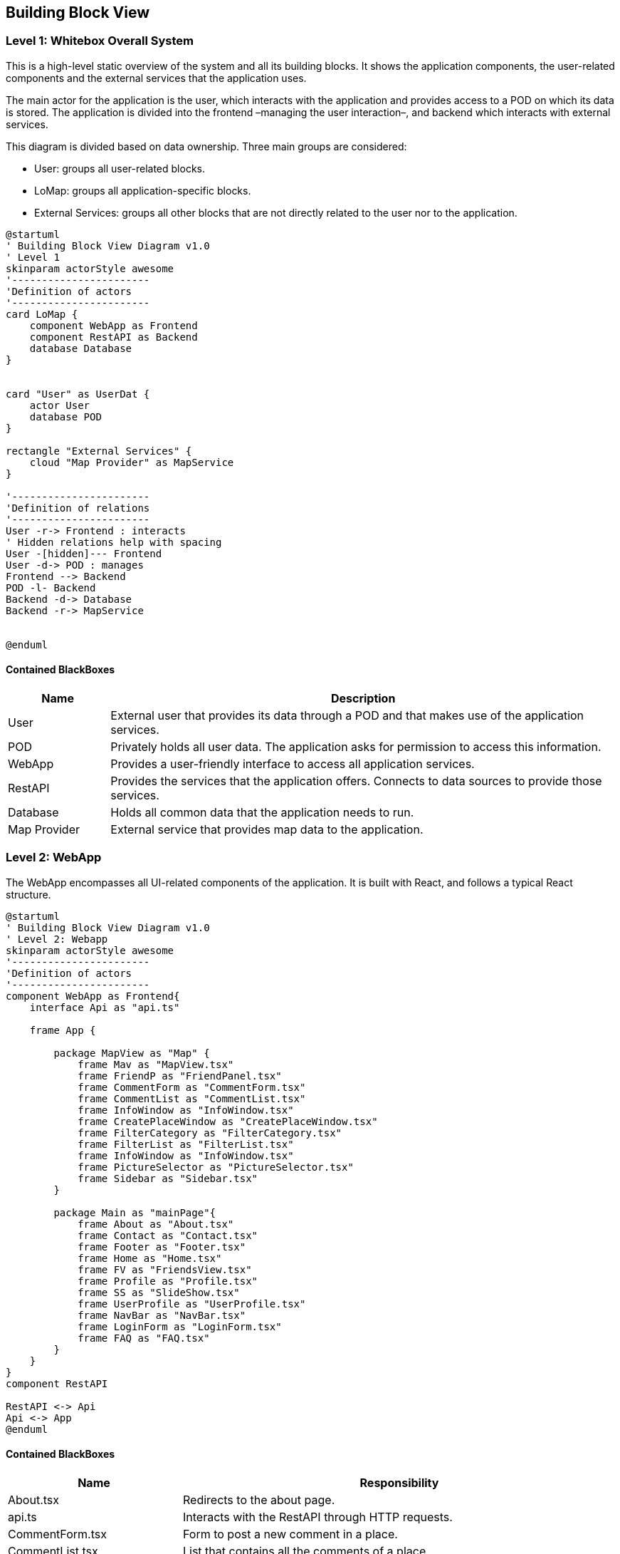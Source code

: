 [[section-building-block-view]]

== Building Block View

=== Level 1: Whitebox Overall System

This is a high-level static overview of the system and all its building blocks. It shows the application components, the user-related components and the external services that the application uses.

The main actor for the application is the user, which interacts with the application and provides access to a POD on which its data is stored. The application is divided into the frontend –managing the user interaction–, and backend which interacts with external services.

This diagram is divided based on data ownership. Three main groups are considered:

- User: groups all user-related blocks.
- LoMap: groups all application-specific blocks.
- External Services: groups all other blocks that are not directly related to the user nor to the application.

[plantuml, "Building Block View", svg]
----
@startuml
' Building Block View Diagram v1.0
' Level 1
skinparam actorStyle awesome
'-----------------------
'Definition of actors
'-----------------------
card LoMap {
    component WebApp as Frontend
    component RestAPI as Backend
    database Database
}


card "User" as UserDat {
    actor User
    database POD
}

rectangle "External Services" {
    cloud "Map Provider" as MapService
}

'-----------------------
'Definition of relations
'-----------------------
User -r-> Frontend : interacts
' Hidden relations help with spacing
User -[hidden]--- Frontend
User -d-> POD : manages
Frontend --> Backend
POD -l- Backend
Backend -d-> Database
Backend -r-> MapService


@enduml
----

==== Contained BlackBoxes
[options="header", cols = "1, 5"]
|===========================================================================================================
| Name            | Description                                                                                      
| User            | External user that provides its data through a POD and that makes use of the application services.
| POD             | Privately holds all user data. The application asks for permission to access this information.
| WebApp          | Provides a user-friendly interface to access all application services.
| RestAPI         | Provides the services that the application offers. Connects to data sources to provide those services.
| Database        | Holds all common data that the application needs to run.
| Map Provider    | External service that provides map data to the application.
|===========================================================================================================

=== Level 2: WebApp
The WebApp encompasses all UI-related components of the application. It is built with React, and follows a typical React structure.

[plantuml, "Building Block View - Level 2 WebApp", svg]
----
@startuml
' Building Block View Diagram v1.0
' Level 2: Webapp
skinparam actorStyle awesome
'-----------------------
'Definition of actors
'-----------------------
component WebApp as Frontend{
    interface Api as "api.ts"

    frame App {

        package MapView as "Map" {
            frame Mav as "MapView.tsx"
            frame FriendP as "FriendPanel.tsx"
            frame CommentForm as "CommentForm.tsx"
            frame CommentList as "CommentList.tsx"
            frame InfoWindow as "InfoWindow.tsx"
            frame CreatePlaceWindow as "CreatePlaceWindow.tsx"
            frame FilterCategory as "FilterCategory.tsx"
            frame FilterList as "FilterList.tsx"
            frame InfoWindow as "InfoWindow.tsx"
            frame PictureSelector as "PictureSelector.tsx"
            frame Sidebar as "Sidebar.tsx"
        }

        package Main as "mainPage"{
            frame About as "About.tsx"
            frame Contact as "Contact.tsx"
            frame Footer as "Footer.tsx"
            frame Home as "Home.tsx"
            frame FV as "FriendsView.tsx"
            frame Profile as "Profile.tsx"
            frame SS as "SlideShow.tsx"
            frame UserProfile as "UserProfile.tsx"
            frame NavBar as "NavBar.tsx"
            frame LoginForm as "LoginForm.tsx"
            frame FAQ as "FAQ.tsx"
        }
    }
}
component RestAPI

RestAPI <-> Api
Api <-> App
@enduml
----

==== Contained BlackBoxes
[options="header", cols = "2, 5"]
|===
| Name            | Responsibility
| About.tsx | Redirects to the about page.
| api.ts | Interacts with the RestAPI through HTTP requests.
| CommentForm.tsx | Form to post a new comment in a place.
| CommentList.tsx | List that contains all the comments of a place.
| Contact.tsx | Redirects to the contact information page.
| CreatePlaceWindow.tsx | Window for the creation of a new place.
| FilterCategory.tsx | Strip holding the filters of the application.
| Footer.tsx | Contains the links to the About and Contact pages.
| FriendPanel.tsx | Small panel that holds your friends.
| FriendsView.tsx | Friend management page.
| Home.tsx | Presents the application and its features.
| InfoWindow.tsx | Holds the information of a place.
| LoginForm.tsx | Offers the option to log in with an Identity Provider.
| MapView.tsx | Main component of the page itself. Contains the most important components of the frontend.
| NavBar.tsx | Tops the main view of the page, and offers log in and logout options.
| PictureSelector.tsx | Allows users to select an image to upload.
| Profile.tsx | Shows your profile.
| Sidebar.tsx | Contains all pop-down menus of the map.
| SlideShow.tsx | Used to hold several images as a carousel.
| UserProfile.tsx | Shows the name and webId of the current user logged in.
|===


==== Level 2: RestAPI
The RestAPI block, also called LoMapCore, encompasses all business-logic components, as well as data-source management and interaction with other services. It is in charge of managing the storage of data, the interaction with the PODs and the enforcement of all business rules.

[plantuml, "Building Block View - Level 2 RestAPI", svg]
----
@startuml
' Building Block View Diagram v1.0
' Level 2: RestAPI
skinparam actorStyle awesome
'-----------------------
'Definition of actors
'-----------------------
component RestAPI as Backend{

    component PodAccess {
                artifact EntityParser as "EntityParser.ts"
                artifact PodDataManager as "PodDataManager.ts"
                artifact PodManager as "PodManager.ts"
                artifact PodSessionManager as "PodSessionManager.ts"
                artifact RDFCreator as "RDFCreator.ts"
                artifact PermissionManager as "PermissionManager.ts"
                component PermissionManagement {
                    artifact FriendPermission as "FriendPermission.ts"
                    artifact Permission as "Permission.ts"
                    artifact PublicPermission as "PublicPermission.ts"
                    artifact PrivatePermission as "PrivatePermission.ts"
                }
    }

    component Domain {
        file Entities
        file Dtos
    }

    component Repositories {
        artifact CommentRepo as "commentRepository.ts"
        artifact PictureRepo as "pictureRepository.ts"
        artifact PlaceRepo as "placeRepository.ts"
        artifact ScoreRepo as "scoreRepository.ts"
        artifact UserRepo as "userRepository.ts"

    }

    component Services {
        artifact CommentService as "commentService.ts"
        artifact PictureService as "pictureService.ts"
        artifact PlaceService as "placeService.ts"
        artifact ScoreService as "scoreService.ts"
        artifact UserService as "userService.ts"
    }

    component Controllers {
        collections CommentController as "comments.ts"
        collections PictureController as "pictures.ts"
        collections PlaceController as "places.ts"
        collections ScoreController as "scores.ts"
        collections UserController as "users.ts"
    }
}

database Database
database POD

component WebApp

'-----------------------
'Definition of relations
'-----------------------
Controllers <-l-> WebApp

PictureRepo -[hidden]r-> PodAccess
Repositories <--d--> Database
Repositories <-u-> PodAccess
PodAccess <-d-> POD

CommentController -[hidden]- PictureController
PictureController -[hidden]- PlaceController
PlaceController -[hidden]- ScoreController
ScoreController -[hidden]- UserController

CommentRepo -[hidden]- PictureRepo
PictureRepo -[hidden]- PlaceRepo
PlaceRepo -[hidden]- ScoreRepo
ScoreRepo -[hidden]- UserRepo

CommentService -[hidden]- PictureService
PictureService -[hidden]- PlaceService
PlaceService -[hidden]- ScoreService
ScoreService -[hidden]- UserService

CommentService -> CommentRepo
PictureService -> PictureRepo
PlaceService -> PlaceRepo
ScoreService -> ScoreRepo
UserService -> UserRepo

CommentController -> CommentService
PictureController -> PictureService
PlaceController -> PlaceService
ScoreController -> ScoreService
UserController -> UserService

PodAccess -[hidden]d-- Domain

@enduml
----

==== Contained BlackBoxes
[options="header"]
|===
| Name            | Responsibility
| WebApp   | Frontend of the application.
| Domain   | Holds all entities and DTOs used across the application to communicate modules.
| Controllers   | Declare the endpoints of the RestAPI and make use of the services to provide the functionality.
| Services   | Manage all business rules of the application, and use the repositories to persist said data.
| Repositories   | Handle the storage of the data provided by the services. They interact with the database dn with the PodAccess.
| PodAccess   | In charge of handling POD accesses, authentication and data fetching.
| PermissionManagement   | Handles the required permissions to access POD data.
|===

==== Database
The Database holds linked data for the application. This data is in charge of linking entities with each other, to avoid repeated access to PODs to search for these pieces of metadata. An example of a piece of data stored in the DB could be as simple as a pair of internal IDs, that link a comment with its corresponding place.

Then, you could search for the ID of a place to retrieve all associated comments without going through several PODs to discover if they hold any useful information.

In the following diagrams, a schema of the data stored in the database and a possible snapshot are represented. It must be noted that, as the database is documental, the class diagram is not a direct representation of the internal structure of the data stored; but rather a schema of what is stored. A more realistic representation is the object diagram below.

[plantuml, "Database Schema", svg]
----
@startuml
' Database Schema Diagram v1.0
skinparam actorStyle awesome
'-----------------------
'Definition of actors
'-----------------------
class Comment {
    -_id : ObjectId
    +comment : string
    +place : string
    +webId : string
    +visibility : string
}

class Friend{
    -_id : ObjectId
    +requester : string
    +requestee : string
}

class Picture{
    -_id : ObjectId
    +picture : string
    +place : string
    +webId : string
    +visibility : string
}

class PublicUser{
    -_id : ObjectId
    +user : string
}

class Score{
    -_id : ObjectId
    +score : string
    +place : string
    +webId : string
    +visibility : string
}
@enduml
----

[plantuml, "Database Snapshot", svg]
----
@startuml
' Database Snapshot Diagram v1.0
skinparam actorStyle awesome
'-----------------------
'Definition of actors
'-----------------------
object Comment {
    -_id = ObjectId('64303996ce8fbc867cf72479')
    +comment = 'ead40f95-867a-47d2-ace3-9d5bd764398d'
    +place = '09cbdba9-47eb-487c-a402-72bb5d2a877f'
    +webId = 'https://alice.inrupt.net/'
    +visibility = 'PUBLIC'
}

object Friend{
    -_id = ObjectId('644d37ff7efd719dd6ce8dd2')
    +requester = 'https://alice.solidcommunity.net/'
    +requestee = 'https://bob.solidcommunity.net/'
}

object Picture{
    -_id = ObjectId('6430875c9f7e894ba5e62ba7')
    +picture = '1f2f5b8a-351d-4aa8-b3a6-702ed7e160c7'
    +place = '8ec5a292-3c91-43c9-80ea-a88655ea1e96'
    +webId = 'https://bob.inrupt.net/'
    +visibility = 'PRIVATE'
}

object PublicUser{
    -_id = ObjectId('64468bfb1967c837c142aa08')
    +user = 'https://alice.inrupt.net/'
}

object Score{
    -_id = ObjectId('643040b678f47361b3407c8c')
    +score = '024f9867-795c-440c-9df4-188fb385997a'
    +place = '09cbdba9-47eb-487c-a402-72bb5d2a877f'
    +webId = 'https://bob.inrupt.net/'
    +visibility = 'PUBLIC'
}
@enduml
----

==== MapService
The Map provider is an external service, provided through an API, that allows LoMap to obtain the most recent and updated maps available, in order to avoid providing outdated information to the end user. It is interacted with through the WebApp, as the ResAPI does no longer need that information. The vendor selected is OpenStreetMaps, as it provides free access to their API for non-commercial usage, and it aligns with the privacy principles of our application.

In order to receive the service of the Map provider, an API key was obtained that authenticates all requests done through the WebApp.

